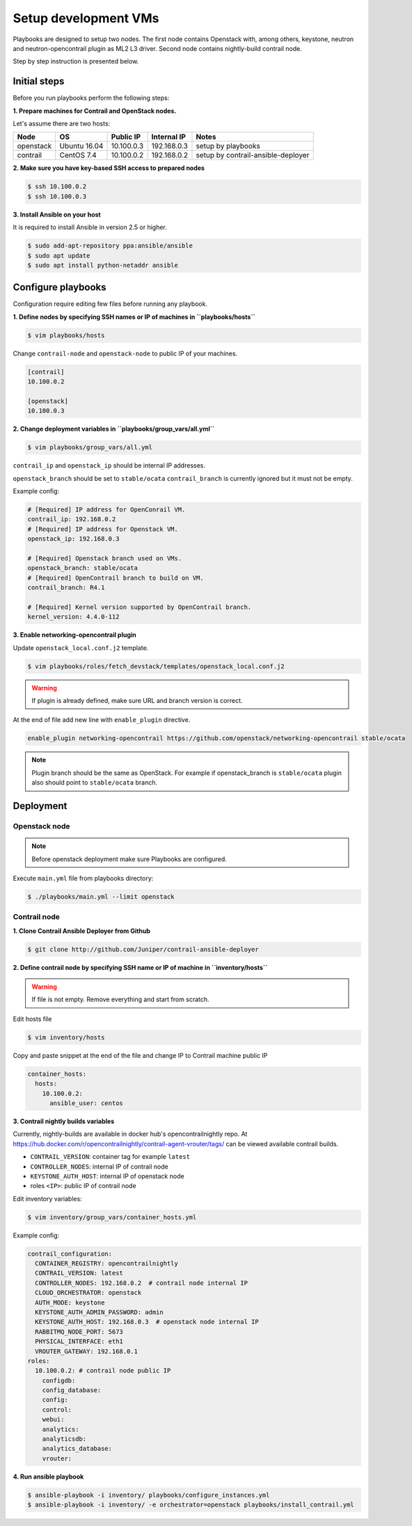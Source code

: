 =====================
Setup development VMs
=====================

Playbooks are designed to setup two nodes. The first node
contains Openstack with, among others, keystone, neutron
and neutron-opencontrail plugin as ML2 L3 driver.
Second node contains nightly-build contrail node.

Step by step instruction is presented below.


*************
Initial steps
*************

Before you run playbooks perform the following steps:

**1. Prepare machines for Contrail and OpenStack nodes.**

Let's assume there are two hosts:

+-----------+--------------+----------------+--------------+------------------------------------+
| Node      | OS           | Public IP      | Internal IP  | Notes                              |
+===========+==============+================+==============+====================================+
| openstack | Ubuntu 16.04 | 10.100.0.3     | 192.168.0.3  | setup by playbooks                 |
+-----------+--------------+----------------+--------------+------------------------------------+
| contrail  | CentOS 7.4   | 10.100.0.2     | 192.168.0.2  | setup by contrail-ansible-deployer |
+-----------+--------------+----------------+--------------+------------------------------------+

**2. Make sure you have key-based SSH access to prepared nodes**

.. code-block:: console

    $ ssh 10.100.0.2
    $ ssh 10.100.0.3

**3. Install Ansible on your host**

It is required to install Ansible in version 2.5 or higher.

.. code-block:: console

    $ sudo add-apt-repository ppa:ansible/ansible
    $ sudo apt update
    $ sudo apt install python-netaddr ansible


*******************
Configure playbooks
*******************

Configuration require editing few files before running any playbook.

**1. Define nodes by specifying SSH names or IP of machines in ``playbooks/hosts``**

.. code-block:: console

    $ vim playbooks/hosts

Change ``contrail-node`` and ``openstack-node`` to public IP of your machines.

.. code-block:: text

    [contrail]
    10.100.0.2

    [openstack]
    10.100.0.3

**2. Change deployment variables in ``playbooks/group_vars/all.yml``**

.. code-block:: console

    $ vim playbooks/group_vars/all.yml

``contrail_ip`` and ``openstack_ip`` should be internal IP addresses.

``openstack_branch`` should be set to ``stable/ocata``
``contrail_branch`` is currently ignored but it must not be empty.

Example config:

.. code-block:: yaml

    # [Required] IP address for OpenConrail VM.
    contrail_ip: 192.168.0.2
    # [Required] IP address for Openstack VM.
    openstack_ip: 192.168.0.3

    # [Required] Openstack branch used on VMs.
    openstack_branch: stable/ocata
    # [Required] OpenContrail branch to build on VM.
    contrail_branch: R4.1

    # [Required] Kernel version supported by OpenContrail branch.
    kernel_version: 4.4.0-112

**3. Enable networking-opencontrail plugin**

Update ``openstack_local.conf.j2`` template.

.. code-block:: console

    $ vim playbooks/roles/fetch_devstack/templates/openstack_local.conf.j2

.. warning:: If plugin is already defined,
             make sure URL and branch version is correct.

At the end of file add new line with ``enable_plugin`` directive.

.. code-block:: text

    enable_plugin networking-opencontrail https://github.com/openstack/networking-opencontrail stable/ocata

.. note:: Plugin branch should be the same as OpenStack.
          For example if openstack_branch is ``stable/ocata``
          plugin also should point to ``stable/ocata`` branch.


**********
Deployment
**********

Openstack node
==============

.. note:: Before openstack deployment make sure Playbooks are configured.

Execute ``main.yml`` file from playbooks directory:

.. code-block:: console

    $ ./playbooks/main.yml --limit openstack


Contrail node
=============

**1. Clone Contrail Ansible Deployer from Github**

.. code-block:: console

    $ git clone http://github.com/Juniper/contrail-ansible-deployer

**2. Define contrail node by specifying SSH name or IP of machine in ``inventory/hosts``**

.. warning:: If file is not empty. Remove everything and start from scratch.

Edit hosts file

.. code-block:: console

    $ vim inventory/hosts

Copy and paste snippet at the end of the file and change IP to Contrail machine public IP

.. code-block:: text

    container_hosts:
      hosts:
        10.100.0.2:
          ansible_user: centos

**3. Contrail nightly builds variables**

Currently, nightly-builds are available in docker hub's opencontrailnightly repo.
At https://hub.docker.com/r/opencontrailnightly/contrail-agent-vrouter/tags/
can be viewed available contrail builds.

* ``CONTRAIL_VERSION``: container tag for example ``latest``
* ``CONTROLLER_NODES``: internal IP of contrail node
* ``KEYSTONE_AUTH_HOST``: internal IP of openstack node
* roles ``<IP>``: public IP of contrail node

Edit inventory variables:

.. code-block:: console

    $ vim inventory/group_vars/container_hosts.yml

Example config:

.. code-block:: yaml

    contrail_configuration:
      CONTAINER_REGISTRY: opencontrailnightly
      CONTRAIL_VERSION: latest
      CONTROLLER_NODES: 192.168.0.2  # contrail node internal IP
      CLOUD_ORCHESTRATOR: openstack
      AUTH_MODE: keystone
      KEYSTONE_AUTH_ADMIN_PASSWORD: admin
      KEYSTONE_AUTH_HOST: 192.168.0.3  # openstack node internal IP
      RABBITMQ_NODE_PORT: 5673
      PHYSICAL_INTERFACE: eth1
      VROUTER_GATEWAY: 192.168.0.1
    roles:
      10.100.0.2: # contrail node public IP
        configdb:
        config_database:
        config:
        control:
        webui:
        analytics:
        analyticsdb:
        analytics_database:
        vrouter:

**4. Run ansible playbook**

.. code-block:: console

    $ ansible-playbook -i inventory/ playbooks/configure_instances.yml
    $ ansible-playbook -i inventory/ -e orchestrator=openstack playbooks/install_contrail.yml

